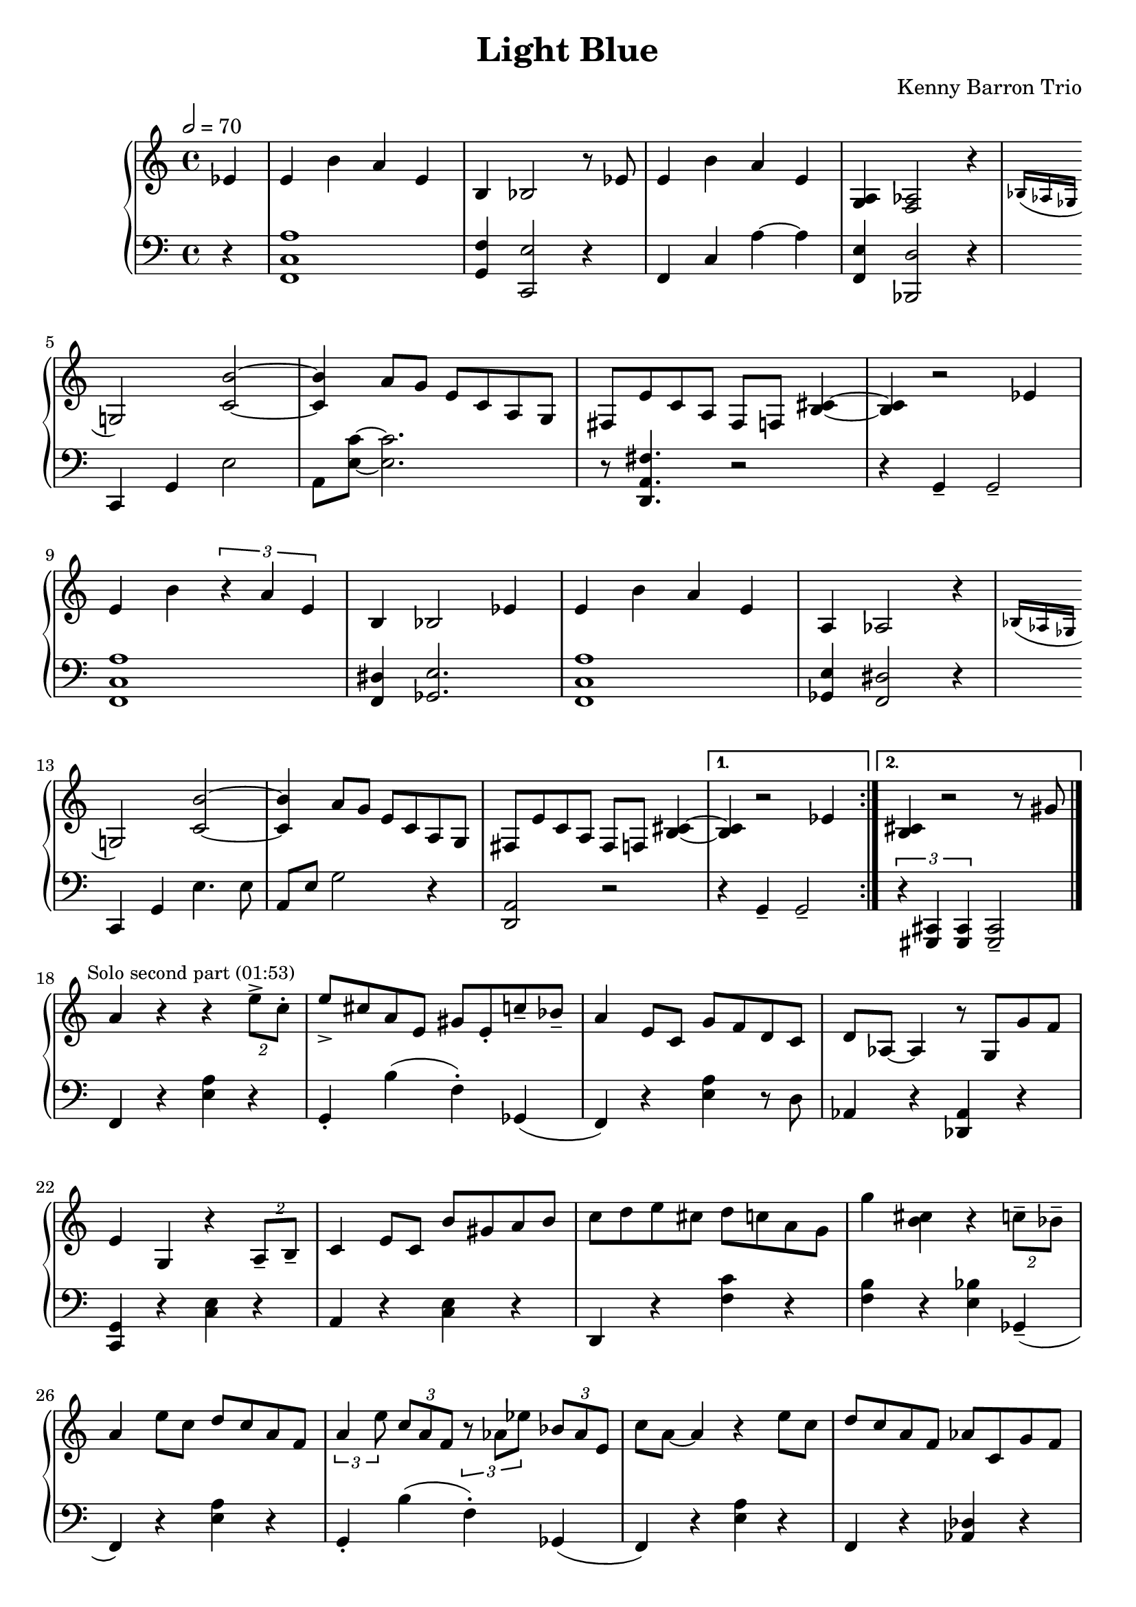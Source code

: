 \version "2.18.2"
\header {
  title = "Light Blue"
  composer = "Kenny Barron Trio"
  tagline = \markup {
    \with-url #"https://github.com/pierrecamilleri/piano_jazz_transcriptions" {
      "Score transcribed by Pierre Camilleri"
    }
  }
}
upper = \relative c' {
  \tempo 2 = 70
  \clef treble
  \key c \major
  \time 4/4

  % Theme repeated 4 times with variations

  \repeat volta 2 {
    \partial 4 ees4 | e4 b' a e |
    b4 bes2 r8 ees8 | e4 b' a e |
    < a, g > 4 < aes f >2 r4 |
    \acciaccatura { bes16 aes ges } g2 < c b' >2~ |
    < c b' >4 a'8 g e c a g |
    fis e' c a fis f < b~ cis~ >4 |
    < b~ cis~ >4 r2 ees4 |

    e4 b' \tuplet 3/2 {r4 a e} |
    b4 bes2 ees4  |
    e4 b' a e  |
    a,4  aes2 r4 |
    \acciaccatura { bes16 aes ges } g2 < c b' >2~ |
    < c b' >4 a'8 g e c a g |
    fis e' c a fis f < b~ cis~ >4 |

  }

  \alternative {
    { < b~ cis~ >4 r2 ees4 | }
    { < b~ cis~ >4 r2 r8 gis' \bar "|."}
  }

  % Improvisation second part
  \mark \markup { \small { Solo second part (01:53) } }

  a4 r4 r4  \tuplet 2/2 { e'8-> c-. } | e-> cis a e gis e-. c'-- bes-- |
  a4 e8 c g' f d c | d aes~ aes4 r8 g g' f |
  e4 g, r \tuplet 2/2 {a8-- b--} | c4 e8 c b' gis a b |
  c d e cis d c a g | g'4 < b, cis> r \tuplet 2/2 { c8-- bes-- } |
  a4 e'8 c d c a f | \tuplet 3/2 { a4 e'8 } \tuplet 3/2 { c a f }
    \tuplet 3/2 { r8 aes ees' } \tuplet 3/2 { bes aes e } |
  c' a~ a4 r e'8 c | d c a f aes c, g' f |
  e4 < c b' >2.~ | < c b' >4 \tuplet 2/2 {a'8 g}  \tuplet 4/4 {e c a g} |
  fis4 r8 c' b'8 bes a4 | b,8 d f aes g4. gis8 |
  a gis a gis \tuplet 3/2 {a4 e'8} \tuplet 3/2 { c8 a f } |
  \tuplet 3/2 { b4 g'8 } \tuplet 3/2 { des8 b f } \tuplet 3/2 { aes8 f ees' } \tuplet 3/2 {r8. bes16 aes e } |
  d'4. c8 a e c a | ees' a, d des \tuplet 3/2 { c4 aes ges } |
  g4  r r \tuplet 2/2 { a8 b8 } | c4 e8 c b' gis a b |
  c d ees e \tuplet 3/2 { r4 < b b' > < a a' > } | < c c' > r r < des des' > |
  < d d' > c'8 a  \tuplet 3/2 { e4 c b~ } | b8 f'4 \acciaccatura { des16 c b } bes8~ bes4. gis8 |
  a8 e' c a d c a e | c' gis e c bes4 aes8 ges |

  g4 a8 b c4 d8 ees | e4 b'8 gis \tuplet 3/2 { a4 e'8 } \tuplet 3/2 { c8 a e } |
  b'8 e, d' b c a e c | g' < b, cis >~ q4 r r8 gis' |

  a gis a gis a f c b | b4 < b gis' >8 < bes g'>~ q4. gis'8 |
  a gis a gis a e c a | e'4  c16 b bes a  gis4. fis8|

  g2. g8 gis | a b c d e g b d |
  c e, gis b  a e c b | g' < b, cis >~ q4 r4 r8 aes' |

  a4 <e e'> d'8 c a f | c4. b8~ b2 |
  r8 ees8  e b' a e c a | e'4  c16 b bes a gis4. fis8 |

  g2 \tuplet 3/2 { r4 e' f } |
  \tuplet 3/2 { gis a b } \tuplet 3/2 {c e, < e c' e>}~ |
  \tuplet 3/2 { q4 < b' d > < a c > } \tuplet 3/2 { < e b' > a < ees a des > }~ |

  q4 a8 es < d fis c' >4. ees8 | e4 b' a c, | b4. bes8~ bes2 |
  r8 ees8  e b' a e c a | e'4  c16 b bes a gis4. fis8 |

  g2 r4 \tuplet 2/2 { a8 b } | c e g c, b' gis a b |
  c4 b8 d c a e c | g' <b, cis>~ q4 <bes e>4. aes'8 |

  a8 e' c d a f c bes | b d f aes e c aes \parenthesize e |
  a'4 e8 c8 g' f \acciaccatura { e16 f } e8 d | c bes a g aes f g f |

  e4 < c' b' >2.~ | q4 a'8 g e d a g |
  fis e' c a fis f d' < b~ cis~ >8 | < b~ cis~ >2 r4 ees4

  e4 b' a e |
  b4 \autoBeamOff bes2 r8 ees8 \autoBeamOn |
  e4 b' a e |
  < a, g > 4 < aes f >2 r4 |
  \acciaccatura { bes16 aes ges } g2 < c b' >2~ |
  < c b' >4 a'8 g e c a g |
  fis e' c a fis f < b~ cis~ >4 |
  < b~ cis~ >4 r2 ees4 |

  e4 b' \tuplet 3/2 {r4 a e} |
  b4 bes2 ees4  |
  e4 b' a e  |
  a,4  aes2 r4 |
  \acciaccatura { bes16 aes ges } g2 < c b' >2~ |
  < c b' >4 a'8 g e c a g |
  fis e' c a fis f < b~ cis~ >4 |
   < b~ cis~ >4 r2. \bar "|."
}

lower = \relative c, {
  \clef bass
  \key c \major
  \time 4/4

  % Theme repeated 4 times with variations
  \repeat volta 2 {
    \partial 4 r4 | < f c' a' >1 |
    < g f' >4 < c, e'>2 r4 |
    f4 c' a'~ 4  |
    < f, e' >4 < bes, d' >2 r4  | \break

    c4 g' e'2 |
    a,8 <e' c'>8~ < e c'>2. |
    r8 < d, a' fis' >4. r2  |
    r4 g4-- g2-- | \break

    < f c' a' >1|
    < f dis' >4 < ges e'>2. |
    < f c' a' >1 |
    < ges e' >4 < f dis' >2 r4  | \break

    c4 g' e'4. e8 |
    a,8 e' g2 r4 |
     < d, a' >2 r2  |
 }
 \alternative {
   { r4 g4-- g2-- | }
   { \tuplet 3/2 {r4 < cis, gis >4 q4} q2-- | }
 }
 \break

   % Improvisation second part

  f4 r < e' a > r |
  g,-. b'( f-.) ges,( |
  f) r < e' a > r8 d |
  aes4 r < des, aes' > r |  \break

  < c g' > r < c' e > r |
  a r < c e > r |
  d, r < f' c' > r |
  < f b > r < e bes' > ges,--( |  \break

  f)  r < e' a > r |
  g,-. b'( f-.) ges,( |
  f) r < e' a > r  |
  f, r < des' aes > r | \break

  c, r < c' e > r |
  a r < c e > r |
  d, r < fis' c' > r8 aes, |
  g b d f e4 ges,--( | \break

  f4) r < e' a > r |
  g,-. b'( f-.) ges,( |
  f) r < e' a > r4 |
  < f, c' > r  < aes des >4  < des, aes' >  | \break

  < c g'> r < c' e > r | a r < e' c' > r |
  < d c' >  r < fis c' e > r | < des c' > r < f b ees > r | \break

  < c a' > r < bes' e g > r | r1 |
  r  | r | \break

  < c, g' >4 r < c' e > r | a r < e' c' > r |
  < fis c' > r q r | g, f' e ges, | \break

  r1 | r1 |
  r1 | r1 | \break

  r1 | r1 |
  r1 | r1 | \break

  r1 | r1 |
  r1 | r1 | \break

  r1 | r1 |
  r1 | r1 | \break

  r1 | r1 |
  r1 | r1 | \break

  r1 | r1 |
  r1 | r1 | \break

  r1 | r1 |
  r1 | r1 | \break

  r1 | r1 |
  r1 | r1 | \break

  < f c' a' >1 |
  < g f' >4 < c, e'>2 r4 |
  f4 c' a'~ 4  |
  < f, e' >4 < bes, d' >2 r4  | \break

  c4 g' e'2 |
  a,8 <e' c'>8~ < e c'>2. |
  r8 < d, a' fis' >4. r2  |
  r4 g4-- g2-- | \break

  < f c' a' >1|
  < f dis' >4 < ges e'>2. |
  < f c' a' >1 |
  < ges e' >4 < f dis' >2 r4  | \break

  c4 g' e'4. e8 |
  a,8 e' g2 r4 |
   < d, a' >2 r2  |
  \tuplet 3/2 {r4 < cis, gis >4 q4} q2-- |
}

\score {
  \new PianoStaff <<
    \new Staff = "upper" \upper
    \new Staff = "lower" \lower
  >>
  \layout { }
}
